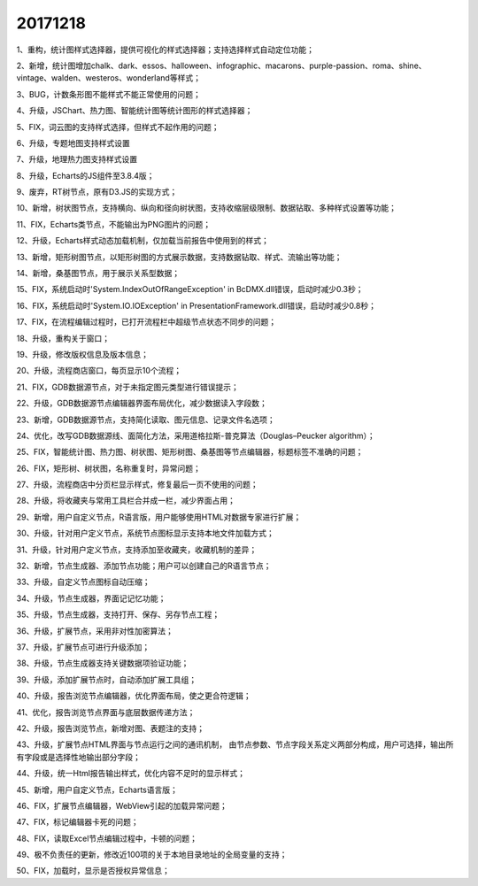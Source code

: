 ﻿.. _FA:

20171218
======================
1、重构，统计图样式选择器，提供可视化的样式选择器；支持选择样式自动定位功能；

2、新增，统计图增加chalk、dark、essos、halloween、infographic、macarons、purple-passion、roma、shine、vintage、walden、westeros、wonderland等样式；

3、BUG，计数条形图不能样式不能正常使用的问题；

4、升级，JSChart、热力图、智能统计图等统计图形的样式选择器；

5、FIX，词云图的支持样式选择，但样式不起作用的问题；

6、升级，专题地图支持样式设置

7、升级，地理热力图支持样式设置

8、升级，Echarts的JS组件至3.8.4版；

9、废弃，RT树节点，原有D3.JS的实现方式；

10、新增，树状图节点，支持横向、纵向和径向树状图，支持收缩层级限制、数据钻取、多种样式设置等功能；

11、FIX，Echarts类节点，不能输出为PNG图片的问题；

12、升级，Echarts样式动态加载机制，仅加载当前报告中使用到的样式；

13、新增，矩形树图节点，以矩形树图的方式展示数据，支持数据钻取、样式、流输出等功能；

14、新增，桑基图节点，用于展示关系型数据；

15、FIX，系统启动时'System.IndexOutOfRangeException' in BcDMX.dll错误，启动时减少0.3秒；

16、FIX，系统启动时'System.IO.IOException' in PresentationFramework.dll错误，启动时减少0.8秒；

17、FIX，在流程编辑过程时，已打开流程栏中超级节点状态不同步的问题；

18、升级，重构关于窗口；

19、升级，修改版权信息及版本信息；

20、升级，流程商店窗口，每页显示10个流程；

21、FIX，GDB数据源节点，对于未指定图元类型进行错误提示；

22、升级，GDB数据源节点编辑器界面布局优化，减少数据读入字段数；

23、新增，GDB数据源节点，支持简化读取、图元信息、记录文件名选项；

24、优化，改写GDB数据源线、面简化方法，采用道格拉斯-普克算法（Douglas–Peucker algorithm）；

25、FIX，智能统计图、热力图、树状图、矩形树图、桑基图等节点编辑器，标题标签不准确的问题；

26、FIX，矩形树、树状图，名称重复时，异常问题；

27、升级，流程商店中分页栏显示样式，修复最后一页不使用的问题；

28、升级，将收藏夹与常用工具栏合并成一栏，减少界面占用；

29、新增，用户自定义节点，R语言版，用户能够使用HTML对数据专家进行扩展；

30、升级，针对用户定义节点，系统节点图标显示支持本地文件加载方式；

31、升级，针对用户定义节点，支持添加至收藏夹，收藏机制的差异；

32、新增，节点生成器、添加节点功能；用户可以创建自己的R语言节点；

33、升级，自定义节点图标自动压缩；

34、升级，节点生成器，界面记记忆功能；

35、升级，节点生成器，支持打开、保存、另存节点工程；

36、升级，扩展节点，采用非对性加密算法；

37、升级，扩展节点可进行升级添加；

38、升级，节点生成器支持关键数据项验证功能；

39、升级，添加扩展节点时，自动添加扩展工具组；

40、升级，报告浏览节点编辑器，优化界面布局，使之更合符逻辑；

41、优化，报告浏览节点界面与底层数据传递方法；

42、升级，报告浏览节点，新增对图、表题注的支持；

43、升级，扩展节点HTML界面与节点运行之间的通讯机制，
由节点参数、节点字段关系定义两部分构成，用户可选择，输出所有字段或是选择性地输出部分字段；

44、升级，统一Html报告输出样式，优化内容不足时的显示样式；

45、新增，用户自定义节点，Echarts语言版；

46、FIX，扩展节点编辑器，WebView引起的加载异常问题；

47、FIX，标记编辑器卡死的问题；

48、FIX，读取Excel节点编辑过程中，卡顿的问题；

49、极不负责任的更新，修改近100项的关于本地目录地址的全局变量的支持；

50、FIX，加载时，显示是否授权异常信息； 
